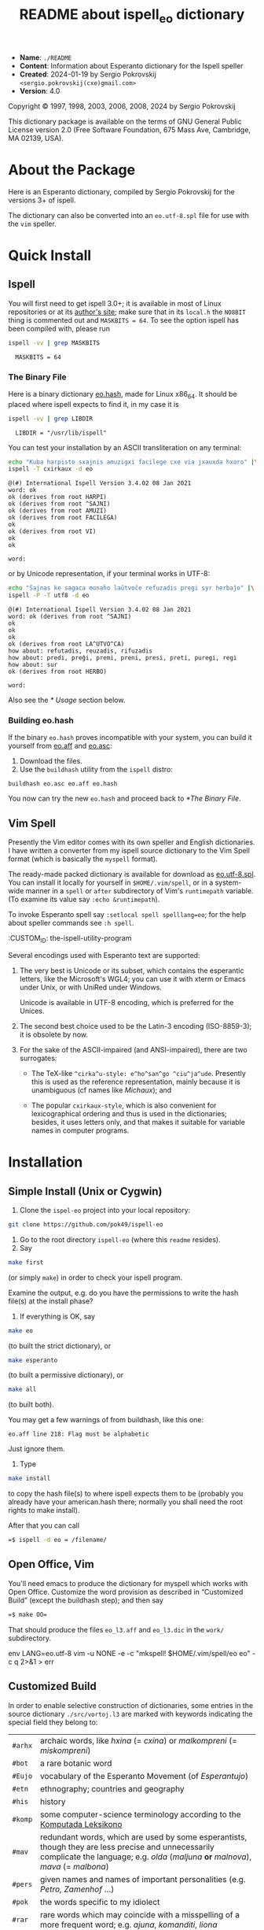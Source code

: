 #+title: README about ispell_eo dictionary
#+STYLE: <style> pre { background-color: #191919 } pre { color:#00FF00 } </style>

- *Name*:   ~./README~
- *Content*: Information about Esperanto dictionary for the Ispell speller
- *Created*: 2024-01-19 by Sergio Pokrovskij ~<sergio.pokrovskij(cxe)gmail.com>~
- *Version*: 4.0

Copyright © 1997, 1998, 2003, 2006, 2008, 2024 by Sergio Pokrovskij

This dictionary package is available on the terms of GNU General Public
License version 2.0 (Free Software Foundation, 675 Mass Ave, Cambridge,
MA 02139, USA).

* About the Package
Here is an Esperanto dictionary, compiled by Sergio Pokrovskij for the
versions 3+ of ispell.

The dictionary can also be converted into an ~eo.utf-8.spl~ file for
use with the =vim= speller.

* Quick Install
** Ispell
You will first need to get ispell 3.0+; it is available in most of
Linux repositories or at its [[https://www.cs.hmc.edu/~geoff/ispell][author's site]]; make sure that in its
=local.h= the =NO8BIT= thing is commented out and =MASKBITS = 64=. To
see the option ispell has been compiled with, please run

#+begin_src sh :exports both :results output :session
ispell -vv | grep MASKBITS
#+end_src

#+RESULTS:
: 	MASKBITS = 64

*** The Binary File
Here is a binary dictionary [[https://kovro.heliohost.org/eo/tools/ispelleo/eo.hash][eo.hash]], made for Linux x86_64. It should
be placed where ispell expects to find it, in my case it is
#+begin_src sh :exports both :results output :session
ispell -vv | grep LIBDIR
#+end_src

#+RESULTS:
: 	LIBDIR = "/usr/lib/ispell"

You can test your installation by an ASCII transliteration on any
terminal:
#+begin_src sh :exports both :results output :session
echo "Kuba harpisto sxajnis amuzigxi facilege cxe via jxauxda hxoro" |\
ispell -T cxirkaux -d eo
#+end_src

#+RESULTS:
#+begin_example
@(#) International Ispell Version 3.4.02 08 Jan 2021
word: ok
ok (derives from root HARPI)
ok (derives from root ^SAJNI)
ok (derives from root AMUZI)
ok (derives from root FACILEGA)
ok
ok (derives from root VI)
ok
ok

word: 
#+end_example
or by Unicode representation, if your terminal works in UTF-8:
#+begin_src sh :exports both :results output :session
echo "Ŝajnas ke sagaca monaĥo laŭtvoĉe refuzadis pregi syr herbaĵo" |\
ispell -P -T utf8 -d eo
#+end_src

#+RESULTS:
#+begin_example
@(#) International Ispell Version 3.4.02 08 Jan 2021
word: ok (derives from root ^SAJNI)
ok
ok
ok
ok (derives from root LA^UTVO^CA)
how about: refutadis, reuzadis, rifuzadis
how about: predi, preĝi, premi, preni, presi, preti, puregi, regi
how about: sur
ok (derives from root HERBO)

word: 
#+end_example
Also see the [[* Usage]] section below.


*** Building eo.hash
If the binary =eo.hash= proves incompatible with your system, you can
build it yourself from [[https://kovro.heliohost.org/eo/tools/ispelleo/eo.aff][eo.aff]] and [[https://kovro.heliohost.org/eo/tools/ispelleo/eo.asc][eo.asc]]:
1. Download the files.
2. Use the =buildhash= utility from the =ispell= distro:
#+begin_example
buildhash eo.asc eo.aff eo.hash
#+end_example
You now can try the new =eo.hash= and proceed back to [[*The Binary File]].

** Vim Spell
Presently the Vim editor comes with its own speller and English
dictionaries. I have written a converter from my ispell source
dictionary to the Vim Spell format (which is basically the =myspell=
format).

The ready-made packed dictionary is available for download as
[[https://kovro.heliohost.org/eo/tools/vim-spell/eo.utf-8.spl][eo.utf-8.spl]]. You can install it locally for yourself in
~$HOME/.vim/spell~, or in a system-wide manner in a =spell= or =after=
subdirectory of Vim's =runtimepath= variable. (To examine its value
say ~:echo &runtimepath~).

To invoke Esperanto spell say ~:setlocal spell spelllang=eo~; for the
help about speller commands see ~:h spell~.


:CUSTOM_ID: the-ispell-utility-program
   :END:

** Esperanto encodings
   :PROPERTIES:
   :CUSTOM_ID: esperanto-encodings
   :END:
Several encodings used with Esperanto text are supported:

1. The very best is Unicode or its subset, which contains the esperantic
   letters, like the Microsoft's WGL4; you can use it with xterm or
   Emacs under Unix, or with UniRed under Windows.

   Unicode is available in UTF-8 encoding, which is preferred for the
   Unices.

2. The second best choice used to be the Latin-3 encoding (ISO-8859-3);
   it is obsolete by now.

3. For the sake of the ASCII-impaired (and ANSI-impaired), there are two
   surrogates:

   - The TeX-like =^cirka^u-style: e^ho^san^go ^ciu^ja^ude=. Presently
     this is used as the reference representation, mainly because it is
     unambiguous (cf names like /Michaux/); and

   - The popular =cxirkaux-style=, which is also convenient for
     lexicographical ordering and thus is used in the dictionaries;
     besides, it uses letters only, and that makes it suitable for
     variable names in computer programs.

* Installation
  :PROPERTIES:
  :CUSTOM_ID: installation
  :END:
** Simple Install (Unix or Cygwin)
   :PROPERTIES:
   :CUSTOM_ID: simple-install-unix-or-cygwin
   :END:
1. Clone the =ispel-eo= project into your local repository:
#+begin_src sh
git clone https://github.com/pok49/ispell-eo
#+end_src
2. Go to the root directory =ispell-eo= (where this =readme= resides).
3. Say
#+begin_src sh
 make first
#+end_src

(or simply =make=) in order to check your ispell program.

Examine the output, e.g. do you have the permissions to write the hash
file(s) at the install phase?

4. If everything is OK, say

#+begin_src sh
  make eo
#+end_src

(to built the strict dictionary), or

#+begin_src sh
  make esperanto
#+end_src

(to built a permissive dictionary), or

#+begin_src sh
  make all
#+end_src

(to built both).

You may get a few warnings of from buildhash, like this one:

=eo.aff line 218: Flag must be alphabetic=

Just ignore them.

5. Type

#+begin_src sh
  make install
#+end_src

to copy the hash file(s) to where ispell expects them to be (probably
you already have your american.hash there; normally you shall need the
root rights to make install).

After that you can call

#+begin_src sh
   =$ ispell -d eo = /filename/
#+end_src

** Open Office, Vim
   :PROPERTIES:
   :CUSTOM_ID: open-office
   :END:
You'll need emacs to produce the dictionary for myspell which works with
Open Office. Customize the word provision as described in “Customized
Build” (except the buildhash step); and then say

#+begin_src sh
   =$ make OO=
#+end_src

That should produce the files =eo_l3.aff= and =eo_l3.dic= in the =work/=
subdirectory.


env LANG=eo.utf-8 vim -u NONE -e -c "mkspell! $HOME/.vim/spell/eo eo" -c q 2>&1 > err

** Customized Build
   :PROPERTIES:
   :CUSTOM_ID: customized-build
   :END:
In order to enable selective construction of dictionaries, some entries
in the source dictionary =./src/vortoj.l3= are marked with keywords
indicating the special field they belong to:

| =#arhx= | archaic words, like /hxina/ (= /cxina/) or /malkompreni/ (= /miskompreni/)                                                                                                                   |
| =#bot=  | a rare botanic word                                                                                                                                                                        |
| =#Eujo= | vocabulary of the Esperanto Movement (of /Esperantujo/)                                                                                                                                    |
| =#etn=  | ethnography; countries and geography                                                                                                                                                       |
| =#his=  | history
| =#komp= | some computer-science terminology according to the [[http://www.esperanto.mv.ru/KompLeks/UTF8/DEFAULT.html][Komputada Leksikono]]                                                          |
| =#mav=  | redundant words, which are used by some esperantists, though they are less precise and unnecessarily complicate the language; e.g. /olda/ (/maljuna/ *or* /malnova/), /mava/ (= /malbona/) |
| =#pers= | given names and names of important personalities (e.g. /Petro, Zamenhof/ ...)                                                                                                              |
| =#pok=  | the words specific to my idiolect                                                                                                                                                          |
| =#rar=  | rare words which may coincide with a misspelling of a more frequent word; e.g. /ajuna/, /komanditi/, /liona/                                                                               |
| =#var=  | variant which I do not use but which is frequent enough (e.g. /kemio, tekniko/ opposed to /hxemio/ and /tehxniko/)                                                                           |
| ...     |                                                                                                                                                                                            |

You can ~grep~,

#+begin_example
$ grep '#mav' ./src/vortoj.l3 | less
#+end_example

in order to see if you feel like me about them; you can either remove
all of them from the target dictionary, or remove the =#mav= mark from
those you do use and like; the default setting in the =./Makefile= is

#+begin_example
short_list      =  komp,etn,Eujo,pers,mll
eo_list         =  $(short_list),drv
esperanto_list  =  $(short_list),arhx,mav,rar
#+end_example

Unless included in the custom list (like =eo_list=), a marked word is
considered as a special one and is excluded from the build; the above
custom lists thus specify “positive criteria”. But some words have
several marks (e.g. a word may be “ethnic” and “obsolete” or dangerously
close to a misspelling of a frequent word). Thus a “negative” filtration
is available via the =$(sen)= macro; you can specify it in
=src/Makefile=, or in the command-line:

#+begin_example
$ make eo sen="arhx,rar"
#+end_example

In this way some otherwise eligible words from the =komp= or =etn= or
=mll= categories shall be discarded, if they are also obsolete or rare.

* Building vim spell
This package can now be used to build a vim spell dictionary:
1. Customize the lexical coverage as is described for the ispell
   build.
2. Convert the affix file to the my-spell format used by vim-spell and
   build the ~eo.utf-8.spl~ dictionary.
3. Install it into a directory where =vim= expects to find it.

These steps are done by the ~ispell-eo/Makefile~ in ~ispell-eo/oo~
directory (the name =oo= is a remnant from /Open Office/, which
equally used the =myspell= format).

At the step (1) it is advisable to include the entries marked with
~#mav~ and ~#rar~: in vim-spell they will receive the qualifications
=BAD= and =RAR= and as such will be warn about unless you accept them
(in a runtime session).

Before invoking the =Makfile= check its =vim_spl_install_dir=
variable; by default it is set for a local install in your
=$(HOME)/.vim/spell= directory; you may prefer to set it globally for
a system-wide install.

After that say
#+begin_example
$ make vim
$ make install_vim
#+end_example
(or ~sudo make install_vim~ for a system-wide install).

* Usage
One same ispell dictionary, e.g. =eo.hash=, can be used with several
input representations, specified in its affix file (e.g. =eo.aff=).
Each such representation is given an identifier in the affix file;
=eo.aff= defines the following representations:
1. =tex= is suited for TeX, and imitates the /dead keys:/
   ~e^ho^san^go ^ciu^ja^de~. It is the representation for which
   ispell-eo was originally designed (in connection with the
   “Komputika Leksikono”), and it remains the basic representation
   used in ispell-eo internally.
2. =cxirkaux= identifies x-style representation, which is the most
   popular ASCIIization of the Esperanto letters; ~ehxosxangxo
   cxiujxauxde~.
3. =latin3= is the straightforward application of ISO 8859-3 (aka
   Latin-3), which gives all the accented esperantic letters their
   canonical form; the apostrophe is represented as the ASCII ='=
   (0x27).
4. =latin3a= is like =latin3=, except that the apostrophe is
   represented by =´= (0xB4, spacing acute; see below the section on
   “Apostrophe”??).
5. In =utf8= the accented letters are coded by 2 bytes each according
   to the UTF-8 encoding; apostrophe is encoded as =’= (U+2019,
   =#xE2 #x80 #x99=, right single quotation mark).

Unlike Aspell or Hunspell, Ispell allows switching among these
representations (via ~-T~ flag: ~-T tex~, or ~-T utf8~ etc, see below)
while using the one same hash file; this is an advantage of Ispell.
OTOH variation in the word provision (e.g. inclusion or exclusion of
the “bad” words) requires compilation of separate hash files (in our
case, =eo.hash= vs =esperanto.hash=); here Hunspell is more flexible,
it makes it possible to retain the bad words and issue warnings about
their use.

Some usage examples below are illustrated with specimen files from the
~ispell-eo/doc~ directory (which in my case is in my local
~$HOME/Git/~ repository). This should give you an idea about where and
what kind of files could be used in a given situation.

** Command line
   :PROPERTIES:
   :CUSTOM_ID: command-line
   :END:
You can use ispell in a stand-alone mode, as a console program. The
usage depends on the encodings available at your terminal emulator for
representing the Esperanto letters.

*** ASCII terminal
This is available anywhere, you can use the =tex= (TeX) or the
=cxirkaux= representation. In the =tex= representation the word
/cxirkaux/ takes the form ~^cirka^u~; in the latter case the esperantic
accents are expressed with the letter =x=. In order to check a
file with the ispell dialog editor simply type (without the ~$~ prompt):

#+begin_example
$ ispell -d eo -T cxirkaux $HOME/Git/ispell-eo/doc/ekz.cx
#+end_example

or

#+begin_example
$ ispell -d eo -T tex $HOME//Git/ispell-eo/doc/ekz.^c
#+end_example

Unfortunately, the editor is unaware of multibyte characters.

*** Unicode
    :PROPERTIES:
    :CUSTOM_ID: unicode
    :END:
The modern Linux terminals use the UTF-8 encoding by default, so you
can say there:

#+begin_example
$ ispell -d eo -T utf8 $HOME/Git/ispell-eo/doc/testo.u8
#+end_example

or submit test words in the command line:

#+begin_src sh :exports both :results output :session
echo "Cxiujxauxda renkontigxo" | ispell -T utf8 -d eo
#+end_src

#+RESULTS:
: @(#) International Ispell Version 3.4.02 08 Jan 2021
: word: ok (derives from root ^JA^UDA)
: ok (derives from root RENKONTI)
:
: word:

(The suggestions are presented in the TeX notation.)

You can also get a list of all misspelled or unknown words from a text:

#+begin_src sh :exports both :results output :session
ispell -d eo -T utf8 -l < $HOME/Git/ispell-eo/doc/Cart.u8
#+end_src

#+RESULTS:
#+begin_example
fruictier
tistaro
cxef
ron
Ejxektive
eslas
atta
Cu
inlencis
jugxaiaj
mailongigis
elkurbigis
sxuitrojn
korekli
Arniko
konjxorme
Tli
#+end_example

(The file =Cart.u8= is produced by OCR of a letter by Th. Cart to Paul
Fruictier, published as a foreword to “Esperanta Sintakso” by the
latter.)

Again, the Ispell editor is available for this case too, and the
esperantic characters are shown as expected; but the non-Latin3
characters aren't made known to the editor, thus they are shown as
mojibake.

*** Latin-3
The ISO 8859-3 encoding, aka Latin-3, is now rarely used; yet it is for
such an environment that ispell has been developed. Presently a
Latin-3 terminal is not readily available; one could install ~xterm~ and
its ~luit~ package; and then
# begin_example
$ luit -encoding 'ISO 8859-3'
$ ispell -d eo -T latin3 $HOME/Git/ispell-eo/doc/testo.l3
#+end_src





#+begin_src sh
   =$ ispell -d eo = /filename/
#+end_src

In order to get a list of all misspelled or unknown words from a text in
the Latin-3 encoding you could say (in Linux):

#+begin_example
export LC_ALL=eo_XX.ISO-8859-3
ispell -d esperanto -T .l3 -l < FILENAME | sort -u
#+end_example

Some more comments are in =legu-min.l3= (in esperanto).

** Emacs
Normally I use ispell in an Emacs session. Emacs is distributed with
the =ispell.el= package, which provides an interface with the ispell
processes. This package includes, among others, specifications for
interactions with the permissive =esperanto= dictionary in two
representations: =latin3= and =tex=; within the  are named resp.
=esperanto= and =esperanto-tex=.

Don't be affraid of the name =latin3=: your text may be (and normally
is) in Unicode; the program seamlessly converts your UTF-8 words to
Latin-3 and back, using it behind the scenes, so that you never notice
it. (The only exception is the limitation of the repertoire of the
characters available for word representation: you cannot use the curly
apostrophe, which is absent from Latin-3, and thus cannot be passed to
ispell).

As mentioned earlier, the Esperantic ispell dictionaries can accept the
UTF-8 input; alas, for some bugs in =ispell.el= conversions from the
interger unicode numbers to multibyte UTF-8 and back “may result in the
evil /misalignment error/”; the interaction with 1-byte codes (e.g.
Latin-3) is more stable. 

In my practical work I prefer the stricter =eo.hash= dictionary (and
the x-style ASCIIization); both are made available via the
=./emacs/ispell-ini.el= customization included in this distribution.
You may copy it into your =site-lisp= (or somewhere else on your emacs
=load-path=), and put this into your =.emacs=:

#+begin_src elisp
  (load "ispell-ini.el")
#+end_src

* Apostrophes

In English, the apostrophes appear either inside a word, like in
/isn't/ (and this case is addressed by the =boundarychars=
specification), or after a well-formed word, like in /for goodness'
sake/ (where the exclusion of the apostrophe does not raise a false
error report)

#+begin_src sh :exports both :results output :session
echo "'Tis the season to be jolly!" | ispell | head -2
#+end_src

(... To be continued ...)

#+RESULTS:
: @(#) International Ispell Version 3.4.02 08 Jan 2021
: word: how about: Dis, His, Is, Its, Otis, Pis, Sis, T's, TAs, This, Ti, Ti's, Tia, Tic, Tics, Tie, Ties, Tim, Tims, Tin, Tins, Tip, Tips, Tit, Tits, Ti s, Ti-s, Ts, TVs, T is, T-is, Vis



#  LocalWords:  multibyte Fruictier Esperanta eo xB Komputika

*
#  LocalWords:  Leksikono
